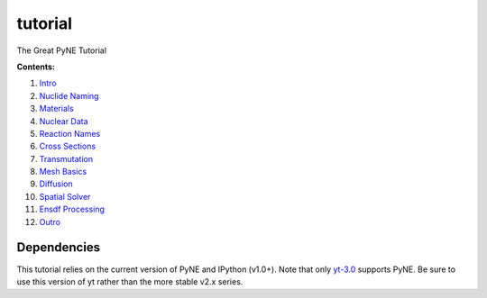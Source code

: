 tutorial
========

The Great PyNE Tutorial

**Contents:**

1. `Intro <http://nbviewer.ipython.org/urls/raw.github.com/pyne/tutorial/master/00-intro.ipynb>`_
2. `Nuclide Naming <http://nbviewer.ipython.org/urls/raw.github.com/pyne/tutorial/master/01-nuclide-naming.ipynb>`_
3. `Materials <http://nbviewer.ipython.org/urls/raw.github.com/pyne/tutorial/master/02-materials.ipynb>`_
4. `Nuclear Data <http://nbviewer.ipython.org/urls/raw.github.com/pyne/tutorial/master/03-nuclear-data.ipynb>`_
5. `Reaction Names <http://nbviewer.ipython.org/urls/raw.github.com/pyne/tutorial/master/04-reaction_names.ipynb>`_
6. `Cross Sections <http://nbviewer.ipython.org/urls/raw.github.com/pyne/tutorial/master/05-cross-sections.ipynb>`_
7. `Transmutation <http://nbviewer.ipython.org/urls/raw.github.com/pyne/tutorial/master/06-transmutation.ipynb>`_
8. `Mesh Basics <http://nbviewer.ipython.org/urls/raw.github.com/pyne/tutorial/master/07-mesh-basics.ipynb>`_
9. `Diffusion <http://nbviewer.ipython.org/urls/raw.github.com/pyne/tutorial/master/08-diffusion.ipynb>`_
10. `Spatial Solver <http://nbviewer.ipython.org/urls/raw.github.com/pyne/tutorial/master/09-spatial-solver.ipynb>`_
11. `Ensdf Processing <http://nbviewer.ipython.org/urls/raw.github.com/pyne/tutorial/master/10-ensdf-processing.ipynb>`_
12. `Outro <http://nbviewer.ipython.org/urls/raw.github.com/pyne/tutorial/master/11-outro.ipynb>`_

Dependencies
------------
This tutorial relies on the current version of PyNE 
and IPython (v1.0+). Note that only `yt-3.0 <https://bitbucket.org/yt_analysis/yt-3.0>`_
supports PyNE.  Be sure to use this version of yt rather 
than the more stable v2.x series.

